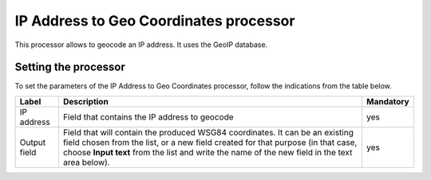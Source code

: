 IP Address to Geo Coordinates processor
=======================================

This processor allows to geocode an IP address. It uses the GeoIP database.

Setting the processor
---------------------

To set the parameters of the IP Address to Geo Coordinates processor, follow the indications from the table below.

.. list-table::
  :header-rows: 1

  * * Label
    * Description
    * Mandatory
  * * IP address
    * Field that contains the IP address to geocode
    * yes
  * * Output field
    * Field that will contain the produced WSG84 coordinates. It can be an existing field chosen from the list, or a new field created for that purpose (in that case, choose **Input text** from the list and write the name of the new field in the text area below).
    * yes
